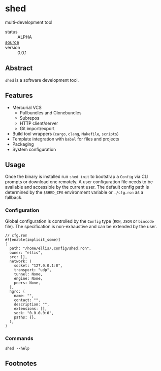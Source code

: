 * shed
:PROPERTIES:
:ID: 205131fc-ff48-4e0b-a3e8-ab52d5b6ca19
:CATEGORY: bin
:END:
multi-development tool
+ status :: ALPHA
+ [[src:shed][source]] :: 
+ version :: 0.0.1
** Abstract
:PROPERTIES:
:ID:       0093b08d-ee3f-44aa-9683-8317eafde9c0
:END:
=shed= is a software development tool.

** Features
:PROPERTIES:
:ID:       83a9750a-bb30-4272-b1f3-23d85806cbb8
:END:
- Mercurial VCS
   - Pullbundles and Clonebundles
   - Subrepos
   - HTTP client/server
   - Git import/export
- Build tool wrappers (=cargo=, =clang=, =Makefile=, =scripts=)
- Template integration with =babel= for files and projects
- Packaging
- System configuration

** Usage
:PROPERTIES:
:ID:       ecb7c923-6329-4e13-af72-84482bdbcb1e
:END:
Once the binary is installed run =shed init= to bootstrap a
=Config= via CLI prompts or download one remotely. A user
configuration file needs to be available and accessible by the current
user. The default config path is determined by the ~$SHED_CFG~
environment variable or =./cfg.ron= as a fallback.
*** Configuration
:PROPERTIES:
:ID:       0fa1c99b-6452-4b60-be05-6801803600cf
:END:
Global configuration is controlled by the =Config= type (=RON=, =JSON=
or =bincode= file). The specification is non-exhaustive and can be
extended by the user.

#+begin_src ron
// cfg.ron
#![enable(implicit_some)]
(
  path: "/home/ellis/.config/shed.ron",
  owner: "ellis",
  src: [],
  network: (
    socket: "127.0.0.1:0",
    transport: "udp",
    tunnel: None,
    engine: None,
    peers: None,
  ),
  hgrc: (
    name: "",
    contact: "",
    description: "",
    extensions: [],
    sock: "0.0.0.0:0",
    paths: {},
  ),
)
#+end_src
*** Commands
:PROPERTIES:
:ID:       a0f0f72d-475a-49a1-a21f-5d8a604099fd
:END:
#+begin_src shell :export both :results code replace
shed --help
#+end_src

#+RESULTS:
#+begin_src shell
shed 0.1.0-943832e83af3+

ellis <ellis@rwest.io>

shed multi-development tool

USAGE:
    shed [FLAGS] [OPTIONS] [SUBCOMMAND]

FLAGS:
    -?               set the log level
    -h, --help       Print help information
    -V, --version    Print version information

OPTIONS:
    -c, --config <RON|JSON|BIN>    override configuration values

SUBCOMMANDS:
    build       build scripts
    clean       clean stuff up
    download    fetch resources
    edit        edit all the things
    help        Print this message or the help of the given subcommand(s)
    init        initialize the shed
    krypt       blackbox
    pack        create packages from file or directory
    pull        fetch resources
    push        commit changes to upstream
    serve       network services
    stash       local storage
    status      print basic info
    store       shared block storage
    unpack      unpack .z or .tz files
    x           do things with runtimes
#+end_src

** Footnotes
:PROPERTIES:
:ID:       eabd06fd-762c-43ef-b8bd-a4d3683ea1c4
:END:

[fn:1]  =shed= is not based on a single concrete type like a
=package=, and fully encompasses the =lab= project management tool
initially introduced.

[fn:2] =rlib= on the other hand, is very similar to =rust-shed= and
other crates Facebook has open-sourced such as [[https://github.com/facebookincubator/gazebo][gazebo]].
